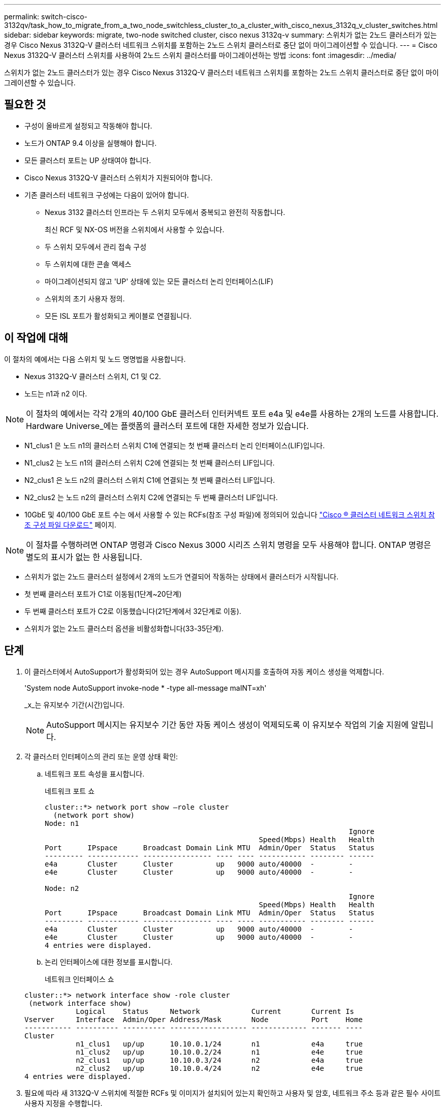 ---
permalink: switch-cisco-3132qv/task_how_to_migrate_from_a_two_node_switchless_cluster_to_a_cluster_with_cisco_nexus_3132q_v_cluster_switches.html 
sidebar: sidebar 
keywords: migrate, two-node switched cluster, cisco nexus 3132q-v 
summary: 스위치가 없는 2노드 클러스터가 있는 경우 Cisco Nexus 3132Q-V 클러스터 네트워크 스위치를 포함하는 2노드 스위치 클러스터로 중단 없이 마이그레이션할 수 있습니다. 
---
= Cisco Nexus 3132Q-V 클러스터 스위치를 사용하여 2노드 스위치 클러스터를 마이그레이션하는 방법
:icons: font
:imagesdir: ../media/


[role="lead"]
스위치가 없는 2노드 클러스터가 있는 경우 Cisco Nexus 3132Q-V 클러스터 네트워크 스위치를 포함하는 2노드 스위치 클러스터로 중단 없이 마이그레이션할 수 있습니다.



== 필요한 것

* 구성이 올바르게 설정되고 작동해야 합니다.
* 노드가 ONTAP 9.4 이상을 실행해야 합니다.
* 모든 클러스터 포트는 UP 상태여야 합니다.
* Cisco Nexus 3132Q-V 클러스터 스위치가 지원되어야 합니다.
* 기존 클러스터 네트워크 구성에는 다음이 있어야 합니다.
+
** Nexus 3132 클러스터 인프라는 두 스위치 모두에서 중복되고 완전히 작동합니다.
+
최신 RCF 및 NX-OS 버전을 스위치에서 사용할 수 있습니다.

** 두 스위치 모두에서 관리 접속 구성
** 두 스위치에 대한 콘솔 액세스
** 마이그레이션되지 않고 'UP' 상태에 있는 모든 클러스터 논리 인터페이스(LIF)
** 스위치의 초기 사용자 정의.
** 모든 ISL 포트가 활성화되고 케이블로 연결됩니다.






== 이 작업에 대해

이 절차의 예에서는 다음 스위치 및 노드 명명법을 사용합니다.

* Nexus 3132Q-V 클러스터 스위치, C1 및 C2.
* 노드는 n1과 n2 이다.


[NOTE]
====
이 절차의 예에서는 각각 2개의 40/100 GbE 클러스터 인터커넥트 포트 e4a 및 e4e를 사용하는 2개의 노드를 사용합니다. Hardware Universe_에는 플랫폼의 클러스터 포트에 대한 자세한 정보가 있습니다.

====
* N1_clus1 은 노드 n1의 클러스터 스위치 C1에 연결되는 첫 번째 클러스터 논리 인터페이스(LIF)입니다.
* N1_clus2 는 노드 n1의 클러스터 스위치 C2에 연결되는 첫 번째 클러스터 LIF입니다.
* N2_clus1 은 노드 n2의 클러스터 스위치 C1에 연결되는 첫 번째 클러스터 LIF입니다.
* N2_clus2 는 노드 n2의 클러스터 스위치 C2에 연결되는 두 번째 클러스터 LIF입니다.
* 10GbE 및 40/100 GbE 포트 수는 에서 사용할 수 있는 RCFs(참조 구성 파일)에 정의되어 있습니다 https://mysupport.netapp.com/NOW/download/software/sanswitch/fcp/Cisco/netapp_cnmn/download.shtml["Cisco ® 클러스터 네트워크 스위치 참조 구성 파일 다운로드"^] 페이지.


[NOTE]
====
이 절차를 수행하려면 ONTAP 명령과 Cisco Nexus 3000 시리즈 스위치 명령을 모두 사용해야 합니다. ONTAP 명령은 별도의 표시가 없는 한 사용됩니다.

====
* 스위치가 없는 2노드 클러스터 설정에서 2개의 노드가 연결되어 작동하는 상태에서 클러스터가 시작됩니다.
* 첫 번째 클러스터 포트가 C1로 이동됨(1단계~20단계)
* 두 번째 클러스터 포트가 C2로 이동했습니다(21단계에서 32단계로 이동).
* 스위치가 없는 2노드 클러스터 옵션을 비활성화합니다(33-35단계).




== 단계

. 이 클러스터에서 AutoSupport가 활성화되어 있는 경우 AutoSupport 메시지를 호출하여 자동 케이스 생성을 억제합니다.
+
'System node AutoSupport invoke-node * -type all-message maINT=xh'

+
_x_는 유지보수 기간(시간)입니다.

+
[NOTE]
====
AutoSupport 메시지는 유지보수 기간 동안 자동 케이스 생성이 억제되도록 이 유지보수 작업의 기술 지원에 알립니다.

====
. 각 클러스터 인터페이스의 관리 또는 운영 상태 확인:
+
.. 네트워크 포트 속성을 표시합니다.
+
네트워크 포트 쇼

+
[listing]
----
cluster::*> network port show –role cluster
  (network port show)
Node: n1
                                                                       Ignore
                                                  Speed(Mbps) Health   Health
Port      IPspace      Broadcast Domain Link MTU  Admin/Oper  Status   Status
--------- ------------ ---------------- ---- ---- ----------- -------- ------
e4a       Cluster      Cluster          up   9000 auto/40000  -        -
e4e       Cluster      Cluster          up   9000 auto/40000  -        -

Node: n2
                                                                       Ignore
                                                  Speed(Mbps) Health   Health
Port      IPspace      Broadcast Domain Link MTU  Admin/Oper  Status   Status
--------- ------------ ---------------- ---- ---- ----------- -------- ------
e4a       Cluster      Cluster          up   9000 auto/40000  -        -
e4e       Cluster      Cluster          up   9000 auto/40000  -        -
4 entries were displayed.
----
.. 논리 인터페이스에 대한 정보를 표시합니다.
+
네트워크 인터페이스 쇼

+
[listing]
----
cluster::*> network interface show -role cluster
 (network interface show)
            Logical    Status     Network            Current       Current Is
Vserver     Interface  Admin/Oper Address/Mask       Node          Port    Home
----------- ---------- ---------- ------------------ ------------- ------- ----
Cluster
            n1_clus1   up/up      10.10.0.1/24       n1            e4a     true
            n1_clus2   up/up      10.10.0.2/24       n1            e4e     true
            n2_clus1   up/up      10.10.0.3/24       n2            e4a     true
            n2_clus2   up/up      10.10.0.4/24       n2            e4e     true
4 entries were displayed.
----


. 필요에 따라 새 3132Q-V 스위치에 적절한 RCFs 및 이미지가 설치되어 있는지 확인하고 사용자 및 암호, 네트워크 주소 등과 같은 필수 사이트 사용자 지정을 수행합니다.
+
이때 두 스위치를 모두 준비해야 합니다. RCF 및 이미지 소프트웨어를 업그레이드해야 하는 경우 다음 단계를 따라야 합니다.

+
.. NetApp Support 사이트의 _Cisco 이더넷 스위치_ 페이지로 이동하십시오.
+
http://support.netapp.com/NOW/download/software/cm_switches/["Cisco 이더넷 스위치"^]

.. 스위치 및 필요한 소프트웨어 버전을 해당 페이지의 표에 기록합니다.
.. 적절한 버전의 RCF를 다운로드합니다.
.. Description * 페이지에서 * continue * 를 클릭하고 사용권 계약에 동의한 다음 * Download * 페이지의 지침에 따라 RCF를 다운로드합니다.
.. 해당 버전의 이미지 소프트웨어를 다운로드합니다.


. Description * 페이지에서 * continue * 를 클릭하고 사용권 계약에 동의한 다음 * Download * 페이지의 지침에 따라 RCF를 다운로드합니다.
. Nexus 3132Q-V 스위치 C1 및 C2에서 모든 노드 대상 포트 C1 및 C2를 비활성화하지만 ISL 포트는 비활성화하지 않습니다.
+
다음 예에서는 RCF에서 지원되는 구성을 사용하여 Nexus 3132Q-V 클러스터 스위치 C1 및 C2에서 포트 1부터 30까지 비활성화되는 것을 보여 줍니다

+
'NX3132_RCF_v1.1_24p10g_26p40g.txt':

+
[listing]
----
C1# copy running-config startup-config
[########################################] 100%
Copy complete.
C1# configure
C1(config)# int e1/1/1-4,e1/2/1-4,e1/3/1-4,e1/4/1-4,e1/5/1-4,e1/6/1-4,e1/7-30
C1(config-if-range)# shutdown
C1(config-if-range)# exit
C1(config)# exit

C2# copy running-config startup-config
[########################################] 100%
Copy complete.
C2# configure
C2(config)# int e1/1/1-4,e1/2/1-4,e1/3/1-4,e1/4/1-4,e1/5/1-4,e1/6/1-4,e1/7-30
C2(config-if-range)# shutdown
C2(config-if-range)# exit
C2(config)# exit
----
. 지원되는 케이블 연결을 사용하여 C1의 포트 1/31 및 1/32를 C2의 동일한 포트에 연결합니다.
. ISL 포트가 C1 및 C2에서 작동하는지 확인합니다.
+
'포트-채널 요약

+
[listing]
----
C1# show port-channel summary
Flags: D - Down         P - Up in port-channel (members)
       I - Individual   H - Hot-standby (LACP only)
       s - Suspended    r - Module-removed
       S - Switched     R - Routed
       U - Up (port-channel)
       M - Not in use. Min-links not met
--------------------------------------------------------------------------------
Group Port-        Type   Protocol  Member Ports
      Channel
--------------------------------------------------------------------------------
1     Po1(SU)      Eth    LACP      Eth1/31(P)   Eth1/32(P)

C2# show port-channel summary
Flags: D - Down         P - Up in port-channel (members)
       I - Individual   H - Hot-standby (LACP only)
       s - Suspended    r - Module-removed
       S - Switched     R - Routed
       U - Up (port-channel)
       M - Not in use. Min-links not met
--------------------------------------------------------------------------------
Group Port-        Type   Protocol  Member Ports
      Channel
--------------------------------------------------------------------------------
1     Po1(SU)      Eth    LACP      Eth1/31(P)   Eth1/32(P)
----
. 스위치에 있는 인접 장치 목록을 표시합니다.
+
CDP 이웃의 성전

+
[listing]
----
C1# show cdp neighbors
Capability Codes: R - Router, T - Trans-Bridge, B - Source-Route-Bridge
                  S - Switch, H - Host, I - IGMP, r - Repeater,
                  V - VoIP-Phone, D - Remotely-Managed-Device,
                  s - Supports-STP-Dispute

Device-ID          Local Intrfce  Hldtme Capability  Platform      Port ID
C2                 Eth1/31        174    R S I s     N3K-C3132Q-V  Eth1/31
C2                 Eth1/32        174    R S I s     N3K-C3132Q-V  Eth1/32

Total entries displayed: 2

C2# show cdp neighbors
Capability Codes: R - Router, T - Trans-Bridge, B - Source-Route-Bridge
                  S - Switch, H - Host, I - IGMP, r - Repeater,
                  V - VoIP-Phone, D - Remotely-Managed-Device,
                  s - Supports-STP-Dispute

Device-ID          Local Intrfce  Hldtme Capability  Platform      Port ID
C1                 Eth1/31        178    R S I s     N3K-C3132Q-V  Eth1/31
C1                 Eth1/32        178    R S I s     N3K-C3132Q-V  Eth1/32

Total entries displayed: 2
----
. 각 노드의 클러스터 포트 연결을 표시합니다.
+
네트워크 디바이스 발견 쇼

+
다음 예는 스위치가 없는 2노드 클러스터 구성을 보여줍니다.

+
[listing]
----
cluster::*> network device-discovery show
            Local  Discovered
Node        Port   Device              Interface        Platform
----------- ------ ------------------- ---------------- ----------------
n1         /cdp
            e4a    n2                  e4a              FAS9000
            e4e    n2                  e4e              FAS9000
n2         /cdp
            e4a    n1                  e4a              FAS9000
            e4e    n1                  e4e              FAS9000
----
. clus1 인터페이스를 clus2를 호스팅하는 물리적 포트로 마이그레이션합니다.
+
네트워크 인터페이스 마이그레이션

+
각 로컬 노드에서 이 명령을 실행합니다.

+
[listing]
----
cluster::*> network interface migrate -vserver Cluster -lif n1_clus1 -source-node n1
–destination-node n1 -destination-port e4e
cluster::*> network interface migrate -vserver Cluster -lif n2_clus1 -source-node n2
–destination-node n2 -destination-port e4e
----
. 클러스터 인터페이스 마이그레이션 확인:
+
네트워크 인터페이스 쇼

+
[listing]
----

cluster::*> network interface show -role cluster
 (network interface show)
            Logical    Status     Network            Current       Current Is
Vserver     Interface  Admin/Oper Address/Mask       Node          Port    Home
----------- ---------- ---------- ------------------ ------------- ------- ----
Cluster
            n1_clus1   up/up      10.10.0.1/24       n1            e4e     false
            n1_clus2   up/up      10.10.0.2/24       n1            e4e     true
            n2_clus1   up/up      10.10.0.3/24       n2            e4e     false
            n2_clus2   up/up      10.10.0.4/24       n2            e4e     true
4 entries were displayed.
----
. 두 노드 모두에서 클러스터 포트 clus1 LIF를 종료합니다.
+
네트워크 포트 수정

+
[listing]
----
cluster::*> network port modify -node n1 -port e4a -up-admin false
cluster::*> network port modify -node n2 -port e4a -up-admin false
----
. 원격 클러스터 인터페이스에 대해 ping을 수행하고 RPC 서버 검사를 수행합니다.
+
'클러스터 ping 클러스터'

+
[listing]
----
cluster::*> cluster ping-cluster -node n1
Host is n1
Getting addresses from network interface table...
Cluster n1_clus1 n1		e4a	10.10.0.1
Cluster n1_clus2 n1		e4e	10.10.0.2
Cluster n2_clus1 n2		e4a	10.10.0.3
Cluster n2_clus2 n2		e4e	10.10.0.4

Local = 10.10.0.1 10.10.0.2
Remote = 10.10.0.3 10.10.0.4
Cluster Vserver Id = 4294967293
Ping status:
....
Basic connectivity succeeds on 4 path(s)
Basic connectivity fails on 0 path(s)
................
Detected 1500 byte MTU on 32 path(s):
    Local 10.10.0.1 to Remote 10.10.0.3
    Local 10.10.0.1 to Remote 10.10.0.4
    Local 10.10.0.2 to Remote 10.10.0.3
    Local 10.10.0.2 to Remote 10.10.0.4
Larger than PMTU communication succeeds on 4 path(s)
RPC status:
1 paths up, 0 paths down (tcp check)
1 paths up, 0 paths down (ucp check)
----
. 노드 n1의 e4a에서 케이블을 분리합니다.
+
실행 중인 구성을 참조하여 Nexus 3132Q-V에서 지원되는 케이블을 사용하여 스위치 C1(이 예에서는 포트 1/7)의 첫 번째 40GbE 포트를 n1의 e4a에 연결할 수 있습니다

+
[NOTE]
====
새 Cisco 클러스터 스위치에 케이블을 다시 연결할 때 사용되는 케이블은 Cisco에서 지원하는 광섬유 또는 케이블이어야 합니다.

====
. 노드 n2의 e4a에서 케이블을 분리합니다.
+
지원되는 케이블 연결을 사용하여 실행 중인 구성을 참조하여 다음 사용 가능한 C1, 포트 1/8의 40GbE 포트에 e4a를 연결할 수 있습니다.

. C1에서 모든 노드 연결 포트를 활성화합니다.
+
다음 예에서는 RCF에서 지원되는 구성을 사용하여 Nexus 3132Q-V 클러스터 스위치 C1 및 C2에서 포트 1~30을 사용하는 것을 보여 줍니다

+
'NX3132_RCF_v1.1_24p10g_26p40g.txt':

+
[listing]
----
C1# configure
C1(config)# int e1/1/1-4,e1/2/1-4,e1/3/1-4,e1/4/1-4,e1/5/1-4,e1/6/1-4,e1/7-30
C1(config-if-range)# no shutdown
C1(config-if-range)# exit
C1(config)# exit
----
. 각 노드에서 첫 번째 클러스터 포트 e4a를 활성화합니다.
+
네트워크 포트 수정

+
[listing]
----
cluster::*> network port modify -node n1 -port e4a -up-admin true
cluster::*> network port modify -node n2 -port e4a -up-admin true
----
. 클러스터가 두 노드에 모두 있는지 확인합니다.
+
네트워크 포트 쇼

+
[listing]
----
cluster::*> network port show –role cluster
  (network port show)
Node: n1
                                                                       Ignore
                                                  Speed(Mbps) Health   Health
Port      IPspace      Broadcast Domain Link MTU  Admin/Oper  Status   Status
--------- ------------ ---------------- ---- ---- ----------- -------- ------
e4a       Cluster      Cluster          up   9000 auto/40000  -        -
e4e       Cluster      Cluster          up   9000 auto/40000  -        -

Node: n2
                                                                       Ignore
                                                  Speed(Mbps) Health   Health
Port      IPspace      Broadcast Domain Link MTU  Admin/Oper  Status   Status
--------- ------------ ---------------- ---- ---- ----------- -------- ------
e4a       Cluster      Cluster          up   9000 auto/40000  -        -
e4e       Cluster      Cluster          up   9000 auto/40000  -        -
4 entries were displayed.
----
. 각 노드에서 마이그레이션된 모든 클러스터 인터커넥트 LIF를 되돌립니다.
+
네트워크 인터페이스 복원

+
다음 예에서는 마이그레이션된 LIF가 홈 포트로 되돌아가는 것을 보여 줍니다.

+
[listing]
----
cluster::*> network interface revert -vserver Cluster -lif n1_clus1
cluster::*> network interface revert -vserver Cluster -lif n2_clus1
----
. 모든 클러스터 인터커넥트 포트가 이제 홈 포트로 되돌려졌는지 확인합니다.
+
네트워크 인터페이스 쇼

+
현재 포트 열에 나열된 모든 포트에 대해 "홈"이라는 값이 표시되어야 합니다. 표시된 값이 false이면 포트가 복구되지 않은 것입니다.

+
[listing]
----
cluster::*> network interface show -role cluster
 (network interface show)
            Logical    Status     Network            Current       Current Is
Vserver     Interface  Admin/Oper Address/Mask       Node          Port    Home
----------- ---------- ---------- ------------------ ------------- ------- ----
Cluster
            n1_clus1   up/up      10.10.0.1/24       n1            e4a     true
            n1_clus2   up/up      10.10.0.2/24       n1            e4e     true
            n2_clus1   up/up      10.10.0.3/24       n2            e4a     true
            n2_clus2   up/up      10.10.0.4/24       n2            e4e     true
4 entries were displayed.
----
. 각 노드의 클러스터 포트 연결을 표시합니다.
+
네트워크 디바이스 발견 쇼

+
[listing]
----
cluster::*> network device-discovery show
            Local  Discovered
Node        Port   Device              Interface        Platform
----------- ------ ------------------- ---------------- ----------------
n1         /cdp
            e4a    C1                  Ethernet1/7      N3K-C3132Q-V
            e4e    n2                  e4e              FAS9000
n2         /cdp
            e4a    C1                  Ethernet1/8      N3K-C3132Q-V
            e4e    n1                  e4e              FAS9000
----
. 각 노드의 콘솔에서 clus2를 포트 e4a로 마이그레이션합니다.
+
네트워크 인터페이스 마이그레이션

+
[listing]
----
cluster::*> network interface migrate -vserver Cluster -lif n1_clus2 -source-node n1
–destination-node n1 -destination-port e4a
cluster::*> network interface migrate -vserver Cluster -lif n2_clus2 -source-node n2
–destination-node n2 -destination-port e4a
----
. 두 노드 모두에서 클러스터 포트 clus2 LIF를 종료합니다.
+
네트워크 포트 수정

+
다음 예는 두 노드에서 종료되는 지정된 포트를 보여줍니다.

+
[listing]
----
	cluster::*> network port modify -node n1 -port e4e -up-admin false
	cluster::*> network port modify -node n2 -port e4e -up-admin false
----
. 클러스터 LIF 상태를 확인합니다.
+
네트워크 인터페이스 쇼

+
[listing]
----
cluster::*> network interface show -role cluster
 (network interface show)
            Logical    Status     Network            Current       Current Is
Vserver     Interface  Admin/Oper Address/Mask       Node          Port    Home
----------- ---------- ---------- ------------------ ------------- ------- ----
Cluster
            n1_clus1   up/up      10.10.0.1/24       n1            e4a     true
            n1_clus2   up/up      10.10.0.2/24       n1            e4a     false
            n2_clus1   up/up      10.10.0.3/24       n2            e4a     true
            n2_clus2   up/up      10.10.0.4/24       n2            e4a     false
4 entries were displayed.
----
. 노드 n1의 e4e에서 케이블을 분리합니다.
+
실행 중인 구성을 참조하여 Nexus 3132Q-V에서 지원되는 케이블을 사용하여 스위치 C2(이 예에서는 포트 1/7)의 첫 번째 40GbE 포트를 n1의 e4e에 연결할 수 있습니다

. 노드 n2의 e4e에서 케이블을 분리합니다.
+
지원되는 케이블 연결을 사용하여 실행 중인 구성을 참조하여 e4e를 C2, 포트 1/8에서 사용 가능한 다음 40 GbE 포트에 연결할 수 있습니다.

. C2에서 모든 노드 대상 포트를 활성화합니다.
+
다음 예에서는 RCF에서 지원되는 구성을 사용하여 Nexus 3132Q-V 클러스터 스위치 C1 및 C2에서 포트 1~30을 사용하는 것을 보여 줍니다

+
'NX3132_RCF_v1.1_24p10g_26p40g.txt':

+
[listing]
----
C2# configure
C2(config)# int e1/1/1-4,e1/2/1-4,e1/3/1-4,e1/4/1-4,e1/5/1-4,e1/6/1-4,e1/7-30
C2(config-if-range)# no shutdown
C2(config-if-range)# exit
C2(config)# exit
----
. 각 노드에서 두 번째 클러스터 포트 e4e를 활성화합니다.
+
네트워크 포트 수정

+
다음 예에서는 지정된 포트가 표시되는 것을 보여 줍니다.

+
[listing]
----
	cluster::*> network port modify -node n1 -port e4e -up-admin true
	cluster::*> network port modify -node n2 -port e4e -up-admin true
----
. 각 노드에서 마이그레이션된 모든 클러스터 인터커넥트 LIF를 되돌립니다.
+
네트워크 인터페이스 복원

+
다음 예에서는 마이그레이션된 LIF가 홈 포트로 되돌아가는 것을 보여 줍니다.

+
[listing]
----
	cluster::*> network interface revert -vserver Cluster -lif n1_clus2
	cluster::*> network interface revert -vserver Cluster -lif n2_clus2
----
. 모든 클러스터 인터커넥트 포트가 이제 홈 포트로 되돌려졌는지 확인합니다.
+
네트워크 인터페이스 쇼

+
현재 포트 열에 나열된 모든 포트에 대해 "홈"이라는 값이 표시되어야 합니다. 표시된 값이 false이면 포트가 복구되지 않은 것입니다.

+
[listing]
----
cluster::*> network interface show -role cluster
 (network interface show)
            Logical    Status     Network            Current       Current Is
Vserver     Interface  Admin/Oper Address/Mask       Node          Port    Home
----------- ---------- ---------- ------------------ ------------- ------- ----
Cluster
            n1_clus1   up/up      10.10.0.1/24       n1            e4a     true
            n1_clus2   up/up      10.10.0.2/24       n1            e4e     true
            n2_clus1   up/up      10.10.0.3/24       n2            e4a     true
            n2_clus2   up/up      10.10.0.4/24       n2            e4e     true
4 entries were displayed.
----
. 모든 클러스터 인터커넥트 포트가 'UP' 상태인지 확인합니다.
+
[listing]
----
cluster::*> network port show –role cluster
  (network port show)
Node: n1
                                                                       Ignore
                                                  Speed(Mbps) Health   Health
Port      IPspace      Broadcast Domain Link MTU  Admin/Oper  Status   Status
--------- ------------ ---------------- ---- ---- ----------- -------- ------
e4a       Cluster      Cluster          up   9000 auto/40000  -        -
e4e       Cluster      Cluster          up   9000 auto/40000  -        -

Node: n2
                                                                       Ignore
                                                  Speed(Mbps) Health   Health
Port      IPspace      Broadcast Domain Link MTU  Admin/Oper  Status   Status
--------- ------------ ---------------- ---- ---- ----------- -------- ------
e4a       Cluster      Cluster          up   9000 auto/40000  -        -
e4e       Cluster      Cluster          up   9000 auto/40000  -        -
4 entries were displayed.
----
. 각 클러스터 포트가 각 노드에서 연결되는 클러스터 스위치 포트 번호를 표시합니다.
+
네트워크 디바이스 발견 쇼

+
[listing]
----
	cluster::*> network device-discovery show
            Local  Discovered
Node        Port   Device              Interface        Platform
----------- ------ ------------------- ---------------- ----------------
n1         /cdp
            e4a    C1                  Ethernet1/7      N3K-C3132Q-V
            e4e    C2                  Ethernet1/7      N3K-C3132Q-V
n2         /cdp
            e4a    C1                  Ethernet1/8      N3K-C3132Q-V
            e4e    C2                  Ethernet1/8      N3K-C3132Q-V
----
. 검색 및 모니터링되는 클러스터 스위치 표시:
+
'system cluster-switch show'

+
[listing]
----
cluster::*> system cluster-switch show

Switch                      Type               Address          Model
--------------------------- ------------------ ---------------- ---------------
C1                         cluster-network     10.10.1.101      NX3132V
     Serial Number: FOX000001
      Is Monitored: true
            Reason:
  Software Version: Cisco Nexus Operating System (NX-OS) Software, Version
                    7.0(3)I4(1)
    Version Source: CDP

C2                          cluster-network     10.10.1.102      NX3132V
     Serial Number: FOX000002
      Is Monitored: true
            Reason:
  Software Version: Cisco Nexus Operating System (NX-OS) Software, Version
                    7.0(3)I4(1)
    Version Source: CDP

2 entries were displayed.
----
. 모든 노드에서 스위치가 없는 2노드 구성 설정을 사용하지 않도록 설정합니다.
+
'네트워크 옵션 스위치 없는 클러스터'

+
[listing]
----
network options switchless-cluster modify -enabled false
----
. '비츠리스 클러스터' 옵션이 비활성화되었는지 확인합니다.
+
[listing]
----
network options switchless-cluster show
----
. 원격 클러스터 인터페이스에 대해 ping을 수행하고 RPC 서버 검사를 수행합니다.
+
'클러스터 ping 클러스터'

+
[listing]
----
cluster::*> cluster ping-cluster -node n1
Host is n1
Getting addresses from network interface table...
Cluster n1_clus1 n1		e4a	10.10.0.1
Cluster n1_clus2 n1		e4e	10.10.0.2
Cluster n2_clus1 n2		e4a	10.10.0.3
Cluster n2_clus2 n2		e4e	10.10.0.4

Local = 10.10.0.1 10.10.0.2
Remote = 10.10.0.3 10.10.0.4
Cluster Vserver Id = 4294967293
Ping status:
....
Basic connectivity succeeds on 4 path(s)
Basic connectivity fails on 0 path(s)
................
Detected 1500 byte MTU on 32 path(s):
    Local 10.10.0.1 to Remote 10.10.0.3
    Local 10.10.0.1 to Remote 10.10.0.4
    Local 10.10.0.2 to Remote 10.10.0.3
    Local 10.10.0.2 to Remote 10.10.0.4
Larger than PMTU communication succeeds on 4 path(s)
RPC status:
1 paths up, 0 paths down (tcp check)
1 paths up, 0 paths down (ucp check)
----
. 스위치 관련 로그 파일을 수집하기 위해 클러스터 스위치 상태 모니터 로그 수집 기능을 활성화합니다.
+
'system cluster-switch log setup-password

+
'system cluster-switch log enable-collection'을 선택합니다

+
[listing]
----
cluster::*> **system cluster-switch log setup-password**
Enter the switch name: <return>
The switch name entered is not recognized.
Choose from the following list:
C1
C2

cluster::*> system cluster-switch log setup-password

Enter the switch name: C1
RSA key fingerprint is e5:8b:c6:dc:e2:18:18:09:36:63:d9:63:dd:03:d9:cc
Do you want to continue? {y|n}::[n] y

Enter the password: <enter switch password>
Enter the password again: <enter switch password>

cluster::*> system cluster-switch log setup-password

Enter the switch name: C2
RSA key fingerprint is 57:49:86:a1:b9:80:6a:61:9a:86:8e:3c:e3:b7:1f:b1
Do you want to continue? {y|n}:: [n] y

Enter the password: <enter switch password>
Enter the password again: <enter switch password>

cluster::*> system cluster-switch log enable-collection

Do you want to enable cluster log collection for all nodes in the cluster?
{y|n}: [n] y

Enabling cluster switch log collection.

cluster::*>
----
+
[NOTE]
====
이러한 명령에서 오류가 반환되면 NetApp 지원에 문의하십시오.

====
. 자동 케이스 생성을 억제한 경우 AutoSupport 메시지를 호출하여 다시 활성화합니다.
+
'System node AutoSupport invoke-node * -type all-message maINT=end'


